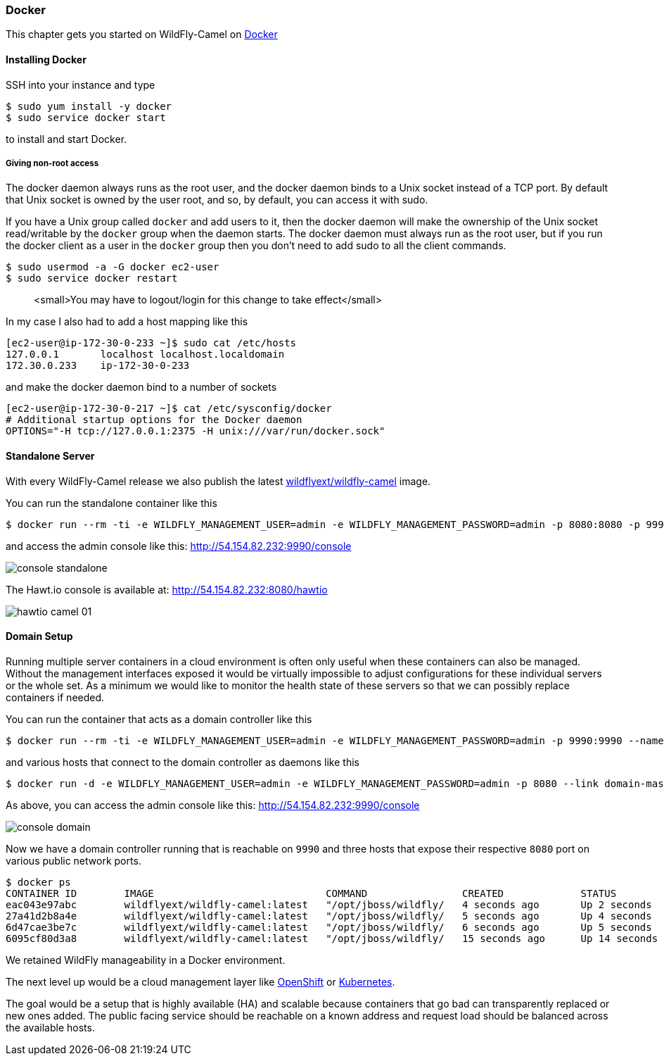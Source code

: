 ### Docker

This chapter gets you started on WildFly-Camel on https://www.docker.com/[Docker,window=_blank]  

#### Installing Docker

SSH into your instance and type 

```
$ sudo yum install -y docker
$ sudo service docker start
``` 

to install and start Docker.

##### Giving non-root access

The docker daemon always runs as the root user, and the docker daemon binds to a Unix socket instead of a TCP port. By default that Unix socket is owned by the user root, and so, by default, you can access it with sudo.

If you have a Unix group called `docker` and add users to it, then the docker daemon will make the ownership of the Unix socket read/writable by the `docker` group when the daemon starts. The docker daemon must always run as the root user, but if you run the docker client as a user in the `docker` group then you don't need to add sudo to all the client commands.

```
$ sudo usermod -a -G docker ec2-user
$ sudo service docker restart
``` 

> <small>You may have to logout/login for this change to take effect</small>

In my case I also had to add a host mapping like this

```
[ec2-user@ip-172-30-0-233 ~]$ sudo cat /etc/hosts
127.0.0.1       localhost localhost.localdomain
172.30.0.233	ip-172-30-0-233
```

and make the docker daemon bind to a number of sockets

```
[ec2-user@ip-172-30-0-217 ~]$ cat /etc/sysconfig/docker
# Additional startup options for the Docker daemon
OPTIONS="-H tcp://127.0.0.1:2375 -H unix:///var/run/docker.sock"
```

#### Standalone Server

With every WildFly-Camel release we also publish the latest https://registry.hub.docker.com/u/wildflyext/wildfly-camel/[wildflyext/wildfly-camel,window=_blank] image.

You can run the standalone container like this

```
$ docker run --rm -ti -e WILDFLY_MANAGEMENT_USER=admin -e WILDFLY_MANAGEMENT_PASSWORD=admin -p 8080:8080 -p 9990:9990 wildflyext/wildfly-camel
```

and access the admin console like this: http://54.154.82.232:9990/console

image::../images/console-standalone.png[]

The Hawt.io console is available at: http://54.154.82.232:8080/hawtio

image::../images/hawtio-camel-01.png[]

#### Domain Setup

Running multiple server containers in a cloud environment is often only useful when these containers can also be managed. Without the management interfaces exposed it would be virtually impossible to adjust configurations for these individual servers or the whole set. As a minimum we would like to monitor the health state of these servers so that we can possibly replace containers if needed.

You can run the container that acts as a domain controller like this

```
$ docker run --rm -ti -e WILDFLY_MANAGEMENT_USER=admin -e WILDFLY_MANAGEMENT_PASSWORD=admin -p 9990:9990 --name=domain-master wildflyext/wildfly-camel --domain-config domain-camel.xml --host-config host-master.xml -b 0.0.0.0 -bmanagement 0.0.0.0
```

and various hosts that connect to the domain controller as daemons like this

```
$ docker run -d -e WILDFLY_MANAGEMENT_USER=admin -e WILDFLY_MANAGEMENT_PASSWORD=admin -p 8080 --link domain-master:domain-controller wildflyext/wildfly-camel --domain-config domain-camel.xml --host-config host-camel-slave.xml -b 0.0.0.0 -bmanagement 0.0.0.0
```

As above, you can access the admin console like this: http://54.154.82.232:9990/console

image::../images/console-domain.png[]

Now we have a domain controller running that is reachable on `9990` and three hosts that expose their respective `8080` port on various public network ports.

```
$ docker ps
CONTAINER ID        IMAGE                             COMMAND                CREATED             STATUS              PORTS                                         NAMES
eac043e97abc        wildflyext/wildfly-camel:latest   "/opt/jboss/wildfly/   4 seconds ago       Up 2 seconds        9990/tcp, 9999/tcp, 0.0.0.0:49158->8080/tcp   desperate_hawking    
27a41d2b8a4e        wildflyext/wildfly-camel:latest   "/opt/jboss/wildfly/   5 seconds ago       Up 4 seconds        9999/tcp, 9990/tcp, 0.0.0.0:49157->8080/tcp   ecstatic_davinci     
6d47cae3be7c        wildflyext/wildfly-camel:latest   "/opt/jboss/wildfly/   6 seconds ago       Up 5 seconds        9999/tcp, 9990/tcp, 0.0.0.0:49156->8080/tcp   determined_mestorf   
6095cf80d3a8        wildflyext/wildfly-camel:latest   "/opt/jboss/wildfly/   15 seconds ago      Up 14 seconds       8080/tcp, 9999/tcp, 0.0.0.0:9990->9990/tcp    domain-master        
```

We retained WildFly manageability in a Docker environment.

The next level up would be a cloud management layer like https://www.openshift.com/products/origin[OpenShift,window=_blank] or https://github.com/GoogleCloudPlatform/kubernetes/blob/master/README.md[Kubernetes,window=_blank]. 

The goal would be a setup that is highly available (HA) and scalable because containers that go bad can transparently replaced or new ones added. The public facing service should be reachable on a known address and request load should be balanced across the available hosts.  







